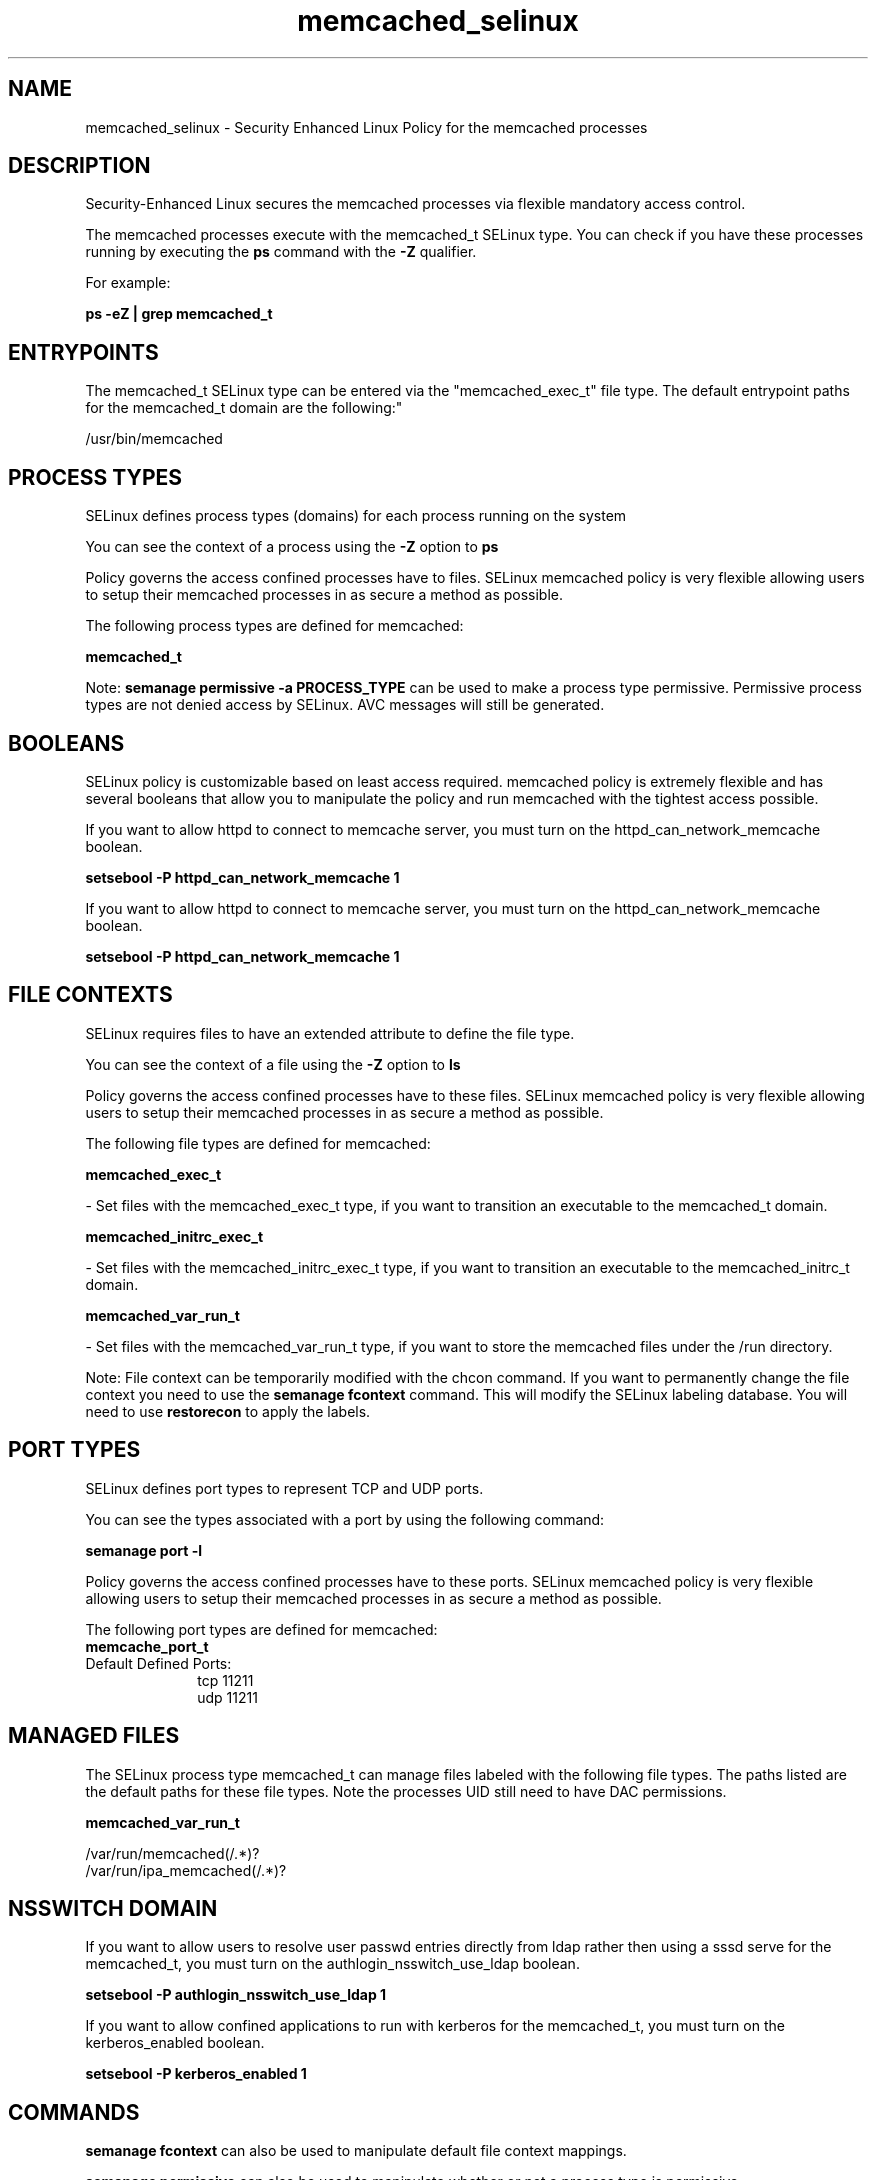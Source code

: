 .TH  "memcached_selinux"  "8"  "12-10-19" "memcached" "SELinux Policy documentation for memcached"
.SH "NAME"
memcached_selinux \- Security Enhanced Linux Policy for the memcached processes
.SH "DESCRIPTION"

Security-Enhanced Linux secures the memcached processes via flexible mandatory access control.

The memcached processes execute with the memcached_t SELinux type. You can check if you have these processes running by executing the \fBps\fP command with the \fB\-Z\fP qualifier. 

For example:

.B ps -eZ | grep memcached_t


.SH "ENTRYPOINTS"

The memcached_t SELinux type can be entered via the "memcached_exec_t" file type.  The default entrypoint paths for the memcached_t domain are the following:"

/usr/bin/memcached
.SH PROCESS TYPES
SELinux defines process types (domains) for each process running on the system
.PP
You can see the context of a process using the \fB\-Z\fP option to \fBps\bP
.PP
Policy governs the access confined processes have to files. 
SELinux memcached policy is very flexible allowing users to setup their memcached processes in as secure a method as possible.
.PP 
The following process types are defined for memcached:

.EX
.B memcached_t 
.EE
.PP
Note: 
.B semanage permissive -a PROCESS_TYPE 
can be used to make a process type permissive. Permissive process types are not denied access by SELinux. AVC messages will still be generated.

.SH BOOLEANS
SELinux policy is customizable based on least access required.  memcached policy is extremely flexible and has several booleans that allow you to manipulate the policy and run memcached with the tightest access possible.


.PP
If you want to allow httpd to connect to memcache server, you must turn on the httpd_can_network_memcache boolean.

.EX
.B setsebool -P httpd_can_network_memcache 1
.EE

.PP
If you want to allow httpd to connect to memcache server, you must turn on the httpd_can_network_memcache boolean.

.EX
.B setsebool -P httpd_can_network_memcache 1
.EE

.SH FILE CONTEXTS
SELinux requires files to have an extended attribute to define the file type. 
.PP
You can see the context of a file using the \fB\-Z\fP option to \fBls\bP
.PP
Policy governs the access confined processes have to these files. 
SELinux memcached policy is very flexible allowing users to setup their memcached processes in as secure a method as possible.
.PP 
The following file types are defined for memcached:


.EX
.PP
.B memcached_exec_t 
.EE

- Set files with the memcached_exec_t type, if you want to transition an executable to the memcached_t domain.


.EX
.PP
.B memcached_initrc_exec_t 
.EE

- Set files with the memcached_initrc_exec_t type, if you want to transition an executable to the memcached_initrc_t domain.


.EX
.PP
.B memcached_var_run_t 
.EE

- Set files with the memcached_var_run_t type, if you want to store the memcached files under the /run directory.


.PP
Note: File context can be temporarily modified with the chcon command.  If you want to permanently change the file context you need to use the 
.B semanage fcontext 
command.  This will modify the SELinux labeling database.  You will need to use
.B restorecon
to apply the labels.

.SH PORT TYPES
SELinux defines port types to represent TCP and UDP ports. 
.PP
You can see the types associated with a port by using the following command: 

.B semanage port -l

.PP
Policy governs the access confined processes have to these ports. 
SELinux memcached policy is very flexible allowing users to setup their memcached processes in as secure a method as possible.
.PP 
The following port types are defined for memcached:

.EX
.TP 5
.B memcache_port_t 
.TP 10
.EE


Default Defined Ports:
tcp 11211
.EE
udp 11211
.EE
.SH "MANAGED FILES"

The SELinux process type memcached_t can manage files labeled with the following file types.  The paths listed are the default paths for these file types.  Note the processes UID still need to have DAC permissions.

.br
.B memcached_var_run_t

	/var/run/memcached(/.*)?
.br
	/var/run/ipa_memcached(/.*)?
.br

.SH NSSWITCH DOMAIN

.PP
If you want to allow users to resolve user passwd entries directly from ldap rather then using a sssd serve for the memcached_t, you must turn on the authlogin_nsswitch_use_ldap boolean.

.EX
.B setsebool -P authlogin_nsswitch_use_ldap 1
.EE

.PP
If you want to allow confined applications to run with kerberos for the memcached_t, you must turn on the kerberos_enabled boolean.

.EX
.B setsebool -P kerberos_enabled 1
.EE

.SH "COMMANDS"
.B semanage fcontext
can also be used to manipulate default file context mappings.
.PP
.B semanage permissive
can also be used to manipulate whether or not a process type is permissive.
.PP
.B semanage module
can also be used to enable/disable/install/remove policy modules.

.B semanage port
can also be used to manipulate the port definitions

.B semanage boolean
can also be used to manipulate the booleans

.PP
.B system-config-selinux 
is a GUI tool available to customize SELinux policy settings.

.SH AUTHOR	
This manual page was auto-generated using 
.B "sepolicy manpage"
by Daniel J Walsh.

.SH "SEE ALSO"
selinux(8), memcached(8), semanage(8), restorecon(8), chcon(1), sepolicy(8)
, setsebool(8)
